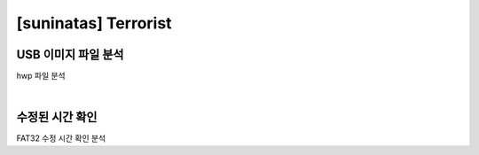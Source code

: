 =====================================================================
[suninatas] Terrorist
=====================================================================

USB 이미지 파일 분석
=====================================================================

hwp 파일 분석

|

수정된 시간 확인
=====================================================================

FAT32 수정 시간 확인 분석
